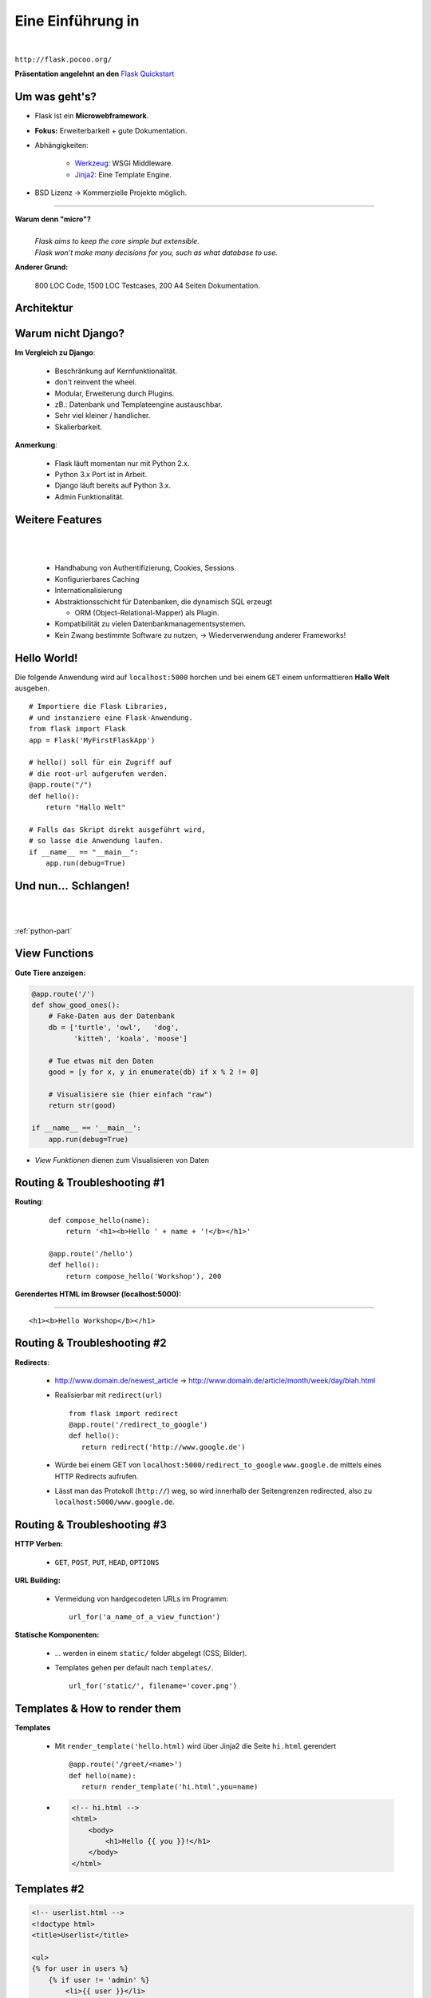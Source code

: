 .. impress::
   :func: square

======================
**Eine Einführung in**
======================

.. step::
   :class: center
   :data-x: 7500
   :data-y: -1000
   :data-scale: 5

.. image:: static/flask_logo.png
    :width: 500
    :align: center

|

``http://flask.pocoo.org/``

**Präsentation angelehnt an den** `Flask Quickstart <http://flask.pocoo.org/docs/quickstart>`_


Um was geht's?
--------------

.. slide::
   :data-x: 0
   :data-y: 0

* Flask ist ein **Microwebframework**.
* **Fokus:** Erweiterbarkeit + gute Dokumentation.
* Abhängigkeiten:

    * `Werkzeug <http://werkzeug.pocoo.org/>`_: WSGI Middleware.
    * `Jinja2 <http://jinja.pocoo.org/`Jinja2>`_: Eine Template Engine.

* BSD Lizenz → Kommerzielle Projekte möglich.

-----

**Warum denn "micro"?**
    |
    | *Flask aims to keep the core simple but extensible.*
    | *Flask won’t make many decisions for you, such as what database to use.*

**Anderer Grund:**

    800 LOC Code, 1500 LOC Testcases, 200 A4 Seiten Dokumentation.

Architektur
-----------


.. image:: static/schaubild.png
    :align: center
    :width: 85%

Warum nicht Django?
-------------------


**Im Vergleich zu Django**:

    * Beschränkung auf Kernfunktionalität.
    * don't reinvent the wheel.
    * Modular, Erweiterung durch Plugins.
    * zB.: Datenbank und Templateengine austauschbar. 
    * Sehr viel kleiner / handlicher.
    * Skalierbarkeit.

**Anmerkung**: 

    * Flask läuft momentan nur mit Python 2.x.
    * Python 3.x Port ist in Arbeit.
    * Django läuft bereits auf Python 3.x.
    * Admin Funktionalität.

Weitere Features
----------------

|
|

    * Handhabung von Authentifizierung, Cookies, Sessions
    * Konfigurierbares Caching
    * Internationalisierung
    * Abstraktionsschicht für Datenbanken, die dynamisch SQL erzeugt

      * ORM (Object-Relational-Mapper) als Plugin.
    * Kompatibilität zu vielen Datenbankmanagementsystemen.
    * Kein Zwang bestimmte Software zu nutzen,
      →  Wiederverwendung anderer Frameworks! 


Hello World!
------------

Die folgende Anwendung wird auf ``localhost:5000`` 
horchen und bei einem ``GET``
einem unformattieren **Hallo Welt** ausgeben.

::

    # Importiere die Flask Libraries, 
    # und instanziere eine Flask-Anwendung.
    from flask import Flask
    app = Flask('MyFirstFlaskApp')
     
    # hello() soll für ein Zugriff auf 
    # die root-url aufgerufen werden.
    @app.route("/")
    def hello():
        return "Hallo Welt"
    
    # Falls das Skript direkt ausgeführt wird,
    # so lasse die Anwendung laufen.
    if __name__ == "__main__":
        app.run(debug=True)


Und nun…  Schlangen!
---------------------

.. image:: static/pycake.png
    :width: 500
    :align: center

|
|

:ref:`python-part`

View Functions
--------------

**Gute Tiere anzeigen:**

.. code-block:: python

    @app.route('/')
    def show_good_ones():
        # Fake-Daten aus der Datenbank
        db = ['turtle', 'owl',   'dog',
              'kitteh', 'koala', 'moose']

        # Tue etwas mit den Daten
        good = [y for x, y in enumerate(db) if x % 2 != 0]

        # Visualisiere sie (hier einfach "raw")
        return str(good)

    if __name__ == '__main__':
        app.run(debug=True)

* *View Funktionen* dienen zum Visualisieren von Daten

Routing & Troubleshooting #1
----------------------------

**Routing**:

    ::

        def compose_hello(name):
            return '<h1><b>Hello ' + name + '!</b></h1>'

        @app.route('/hello')
        def hello():
            return compose_hello('Workshop'), 200
      

**Gerendertes HTML im Browser (localhost:5000):**

-----


.. raw:: html

    <h1><b>Hello Workshop</b></h1> 

:: 
    
    <h1><b>Hello Workshop</b></h1> 
    



Routing & Troubleshooting #2
----------------------------

**Redirects**:
  
  * http://www.domain.de/newest_article → 
    http://www.domain.de/article/month/week/day/blah.html

  * Realisierbar mit ``redirect(url)`` ::

     from flask import redirect
     @app.route('/redirect_to_google')
     def hello():
        return redirect('http://www.google.de')
    
  * Würde bei einem GET von ``localhost:5000/redirect_to_google`` ``www.google.de``
    mittels eines HTTP Redirects aufrufen.
  * Lässt man das Protokoll (``http://``) weg, so wird innerhalb der Seitengrenzen redirected,
    also zu ``localhost:5000/www.google.de``.

    


Routing & Troubleshooting #3
----------------------------

**HTTP Verben:**

    * ``GET``, ``POST``, ``PUT``, ``HEAD``, ``OPTIONS``

**URL Building:**

    * Vermeidung von hardgecodeten URLs im Programm: ::

        url_for('a_name_of_a_view_function') 

**Statische Komponenten:**

    * … werden in einem ``static/`` folder abgelegt (CSS, Bilder).
    * Templates gehen per default nach ``templates/``. ::

        url_for('static/', filename='cover.png')

Templates & How to render them
------------------------------

**Templates**

    * Mit ``render_template('hello.html)`` wird über Jinja2 die Seite
      ``hi.html`` gerendert ::

        @app.route('/greet/<name>')
        def hello(name):
           return render_template('hi.html',you=name)

    * .. code-block:: html

        <!-- hi.html -->
        <html>
            <body>
                <h1>Hello {{ you }}!</h1>
            </body>
        </html>


Templates #2
------------

.. code-block:: html

    <!-- userlist.html -->
    <!doctype html>
    <title>Userlist</title>

    <ul>
    {% for user in users %}
        {% if user != 'admin' %}
            <li>{{ user }}</li>
        {% endif %}
    {% endfor %}
    </ul>


**Rendern des Templates aus einer View Funtkion:**

::

    users = ['admin', 'sam', 'phil']
    return render_template('userlist.html', users=users)

    


Templates #3
------------

**parent.html:**

.. code-block:: html 

    <html>
        <title>Flaskr</title>
        <h1>Flaskr Headline</h1>
        <body>
            {% block body %}{% endblock %}
        </body>
    </html>


**child.html:**

.. code-block:: html 

    {% extends "parent.html" %}
    {% block body %}
        <p>Hello I am a child</p>
    {% endblock %}

* Nützlich zur Realisierung verschachtelter Layouts.



Request Object 
--------------

Das **Request Object** dient u.a. dazu POST Daten auszulesen.

::

    @app.route('/login', methods=['POST', 'GET'])
    def login():
        if request.method == 'POST':  
            return '<b>' + request.form['text'] + '</b>'
        else:
            return '''<form action="" method="post">
                        <p><input type=text name=text></p>
                        <p><input type=submit value=Sub></p>
                      </form>'''

**Anmerkung:**

    * Über ``request.method`` (String) wird die HTTP Methode geprüft
    * Über ``request.form`` (Dictionary) können Formulare ausgelesen werden




Session Object #1
-----------------

**Codeblock um Login zu realisieren:**

::

    from flask import Flask, session, redirect
    from flask import escape, request, url_for

    app = Flask(__name__)

    @app.route('/')
    def index():
        if 'user' in session:
            return 'You are: ' + escape(session['user'])
        return 'You are not logged in!'

    @app.route('/login', methods=['GET', 'POST'])
    def login():
        if request.method == 'POST':
            session['user'] = request.form['user']
            return redirect(url_for('index'))
        return render_template('login.html')


Session Object #2
-----------------

**Logout:**

::

    @app.route('/logout')
    def logout():
        session.pop('username', None)
        return redirect(url_for('index'))


**Secret Key:** ::

    app.secret_key = '68b329da9893e34099c7d8ad5cb9c940'

**HTML Formular (login.html):**

.. code-block:: html
    
        <form action="" method="post">
            <p><input type=text name=user></p>
            <p><input type=submit value=Login></p>
        </form>
        

URL Parameter
-------------

* Im Web/RESTful APIs sieht man oft sowas wie: 

    http://www.lastfm.com/api/?method=artist.getSimilar&apikey=xyz

* →    Einfacher Weg um optionale Parameter zu realisieren (wie ``**kwargs``)
* Flask legt diese Parameter als Dictionary im Request Objekt ab: ::

        @app.route('/api')
        def api_root():
            method = request.args.get('method')
            apikey = request.args.get('apikey')

            if apikey == 'xyz':
                xml_data = make_xml_response(method, apikey)
                return Response(xml_data, mimetype='text/xml')
            else:
                return 'Access Denied', 404
       


Debugging Inside #1
-------------------

**Live debugging flask applications**

::

    app.debug = True
    app.run()

|

* wird eine Flask Applikation mit ``debug = True`` gestartet, so wird im
  Browser bei Fehlern der Traceback geprintet. Dieser ist interaktiv, es
  können Variablen ausgelesen und Kommandos interaktiv abgesetzt werden.
* Da man willkürlich Code im Browser eintippen kann empfiehlt sich dieser
  Switch nicht sonderlich auf Produktivsystemen.
* Aber das war euch ja klar.



Debugging Inside #2
-------------------

**Let's demo!**

.. code-block:: python

    from flask import Flask
    app = Flask(__name__)


    @app.route('/<name>')
    def hello(name):
        answer = 42
        if name == 'lybrial':
            raise Exception('Clitical Error.')
        else:
           return "Hello {0}," \
                  "the answer is {1}!".format(name, answer)

    if __name__ == '__main__':
        app.run(debug=True)


Server Inside *
---------------

**\*kind of**

    * Flask startet beim Starten der Applikation einen Server der Standardmäßig
      auf localhost:5000 horcht.
    
    * Server Parameter änderbar: ::

            if __name__ == '__main__':
                app.run(debug=True,
                        host='0.0.0.0',
                        port=4242)

    * ``debug`` aktiviert den live debugger über den Browser
    * ``host`` definiert die IP-Adresse auf der gelauscht werden soll
    * ``port`` definiert den Port auf dem gelauscht werden soll


Deployment Options
------------------

**Do it yourself - Deploying Flask**

* mod_wsgi (Apache) 
* Standalone WSGI Containers (Gunicorn Python WSGI HTTP Server)
* uWSGI
* FastCGI
* CGI


**Deploying Flask on Business Enterprise Platforms**

* Flask on Heroku
* Deploying WSGI on dotCloud
* Flask on Webfaction
* Google App Engine


Ausblick
--------

**Also known as**: Wozu wir keine Zeit mehr hatten:

    * Datenbankintegration. (Das ``g`` Objekt)
    * File Uploads (``request.files``)
    * Logging (``app.logger.warning(msg)``)
    * Message Flashing (``flash``)
    * Blueprints (verschiedene Seiten für Admin/User zB.)
    * Extensions (wie SQL Object Mapper)
    * Caching
    * …

Wir empfehlen auch das ausführliche Tutorial auf der Flaskseite: 

    http://flask.pocoo.org/docs/tutorial/


``moosr`` - Ein Beispielprojekt 
-------------------------------

.. image:: static/moosr.png
    :height: 500
    :align: center



Practice!
---------

|

.. raw:: html

    <h1>→ Ihr seid dran!</h1>

* Bitte die VM starten.
* Auf dem Desktop findet ihr eine ``Excercise.pdf``.
* Im Homedirectory findet ihr unter ``flascat/practice`` die Dateien.
* Unter Chromium ist ``localhost:5000`` die Startseite.
* Der Vortag ist auch auf dem Desktop verlinkt.
* Zusätzlich findet ihr den Flask Userguide dort.

.. code-block:: bash

    $ cd ~/flascat/practice
    $ gedit app.py    # Übungsdatei öffnen
    $ python app.py   # Flask Server starten
    $ python test.py  # Eure Bemühungen testen

